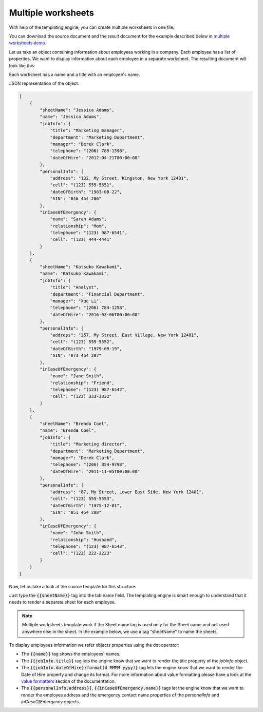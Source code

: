 Multiple worksheets
===================

.. contents:: Content
    :local:
    :depth: 1

.. _multiple-worksheets:

With help of the templating engine, you can create multiple worksheets in one file.

You can download the source document and the result document for the example described below in `multiple worksheets demo <./demos.html#multiple-worksheets>`_.

Let us take an object containing information about employees working in a company. Each employee has a list of properties. We want to display information about each employee in a separate worksheet. The resulting document will look like this:

.. image:: ../../_static/img/document-generation/multiple-worksheets-result.png
    :alt: Multiple worksheets result

Each worksheet has a name and a title with an employee's name.

JSON representation of the object:

.. code:: json

    [
        {
            "sheetName": "Jessica Adams",
            "name": "Jessica Adams",
            "jobInfo": {
                "title": "Marketing manager",
                "department": "Marketing Department",
                "manager": "Derek Clark",
                "telephone": "(206) 789-1598",
                "dateOfHire": "2012-04-21T00:00:00"
            },
            "personalInfo": {
                "address": "132, My Street, Kingston, New York 12401",
                "cell": "(123) 555-5551",
                "dateOfBirth": "1983-08-22",
                "SIN": "046 454 286"
            },
            "inCaseOfEmergency": {
                "name": "Sarah Adams",
                "relationship": "Mom",
                "telephone": "(123) 987-6541",
                "cell": "(123) 444-4441"
            }
        },
        {
            "sheetName": "Katsuko Kawakami",
            "name": "Katsuko Kawakami",
            "jobInfo": {
                "title": "Analyst",
                "department": "Financial Department",
                "manager": "Xue Li",
                "telephone": "(206) 784-1258",
                "dateOfHire": "2016-03-06T00:00:00"
            },
            "personalInfo": {
                "address": "257, My Street, East Village, New York 12401",
                "cell": "(123) 555-5552",
                "dateOfBirth": "1979-09-19",
                "SIN": "073 454 287"
            },
            "inCaseOfEmergency": {
                "name": "Jane Smith",
                "relationship": "Friend",
                "telephone": "(123) 987-6542",
                "cell": "(123) 333-3332"
            }
        },
        {
            "sheetName": "Brenda Coel",
            "name": "Brenda Coel",
            "jobInfo": {
                "title": "Marketing director",
                "department": "Marketing Department",
                "manager": "Derek Clark",
                "telephone": "(206) 854-9798",
                "dateOfHire": "2011-11-05T00:00:00"
            },
            "personalInfo": {
                "address": "87, My Street, Lower East Side, New York 12401",
                "cell": "(123) 555-5553",
                "dateOfBirth": "1975-12-01",
                "SIN": "051 454 288"
            },
            "inCaseOfEmergency": {
                "name": "John Smith",
                "relationship": "Husband",
                "telephone": "(123) 987-6543",
                "cell": "(123) 222-2223"
            }
        }
    ]

Now, let us take a look at the source template for this structure:

.. image:: ../../_static/img/document-generation/multiple-worksheets-template.png
    :alt: Multiple worksheets template

Just type the :code:`{{sheetName}}` tag into the tab name field. The templating engine is smart enough to understand that it needs to render a separate sheet for each employee.

.. note:: Multiple worksheets template work if the Sheet name tag is used only for the Sheet name and not used anywhere else in the sheet. In the example below, we use a tag "sheetName" to name the sheets.

To display employees information we refer objects properties using the dot operator:

- The :code:`{{name}}` tag shows the employees' names.
- The :code:`{{jobInfo.title}}` tag lets the engine know that we want to render the  title property of the *jobInfo* object.
- The :code:`{{jobInfo.dateOfHire}:format(d MMMM yyyy)}` tag lets the engine know that we want to render the Date of Hire property and change its format. For more information about value formatting please have a look at the `value formatters  <../common-docx-xlsx/formatters.html>`_ section of the documentation.
- The :code:`{{personalInfo.address}}`, :code:`{{inCaseOfEmergency.name}}` tags let the engine know that we want to render the employee address and the emergency contact name properties of the *personalInfo* and *inCaseOfEmergency* objects.